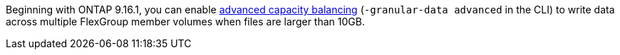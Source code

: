 Beginning with ONTAP 9.16.1, you can enable link:enable-adv-capacity-flexgroup-task.html[advanced capacity balancing] (`-granular-data advanced` in the CLI) to write data across multiple FlexGroup member volumes when files are larger than 10GB.